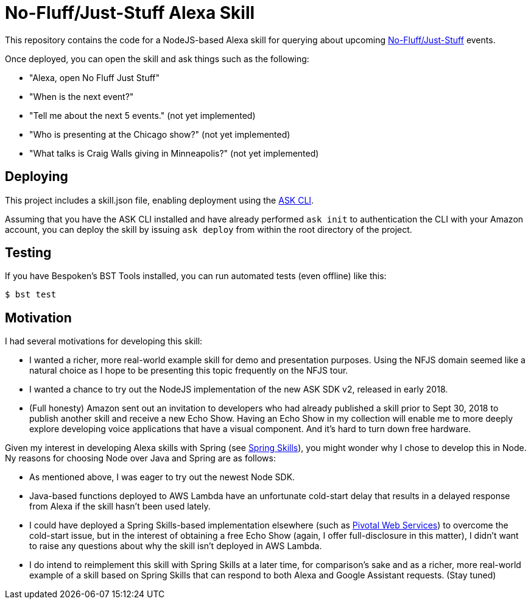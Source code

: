 = No-Fluff/Just-Stuff Alexa Skill

This repository contains the code for a NodeJS-based Alexa skill for querying about upcoming https://nofluffjuststuff.com[No-Fluff/Just-Stuff] events.

Once deployed, you can open the skill and ask things such as the following:

 - "Alexa, open No Fluff Just Stuff"
 - "When is the next event?"
 - "Tell me about the next 5 events." (not yet implemented)
 - "Who is presenting at the Chicago show?" (not yet implemented)
 - "What talks is Craig Walls giving in Minneapolis?" (not yet implemented)

== Deploying

This project includes a skill.json file, enabling deployment using the https://developer.amazon.com/docs/smapi/ask-cli-intro.html#alexa-skills-kit-command-line-interface-ask-cli[ASK CLI].

Assuming that you have the ASK CLI installed and have already performed `ask init` to authentication the CLI with your Amazon account, you can deploy the skill by issuing `ask deploy` from within the root directory of the project.

== Testing

If you have Bespoken's BST Tools installed, you can run automated tests (even offline)
like this:

```
$ bst test
```

== Motivation

I had several motivations for developing this skill:

 - I wanted a richer, more real-world example skill for demo and presentation purposes. Using the NFJS domain seemed like a natural choice as I hope to be presenting this topic frequently on the NFJS tour.
 - I wanted a chance to try out the NodeJS implementation of the new ASK SDK v2, released in early 2018.
 - (Full honesty) Amazon sent out an invitation to developers who had already published a skill prior to Sept 30, 2018 to publish another skill and receive a new Echo Show. Having an Echo Show in my collection will enable me to more deeply explore developing voice applications that have a visual component. And it's hard to turn down free hardware.

Given my interest in developing Alexa skills with Spring (see https://github.com/habuma/spring-skills[Spring Skills]), you might wonder why I chose to develop this in Node. Ny reasons for choosing Node over Java and Spring are as follows:

 - As mentioned above, I was eager to try out the newest Node SDK.
 - Java-based functions deployed to AWS Lambda have an unfortunate cold-start delay that results in a delayed response from Alexa if the skill hasn't been used lately.
 - I could have deployed a Spring Skills-based implementation elsewhere (such as https://run.pivotal.io/[Pivotal Web Services]) to overcome the cold-start issue, but in the interest of obtaining a free Echo Show (again, I offer full-disclosure in this matter), I didn't want to raise any questions about why the skill isn't deployed in AWS Lambda.
 - I do intend to reimplement this skill with Spring Skills at a later time, for comparison's sake and as a richer, more real-world example of a skill based on Spring Skills that can respond to both Alexa and Google Assistant requests. (Stay tuned)
